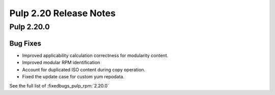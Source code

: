 =======================
Pulp 2.20 Release Notes
=======================

Pulp 2.20.0
===========

Bug Fixes
---------

* Improved applicability calculation correctness for modularity content.
* Improved modular RPM identification
* Account for duplicated ISO content during copy operation.
* Fixed the update case for custom yum repodata.

See the full list of :fixedbugs_pulp_rpm:`2.20.0`
